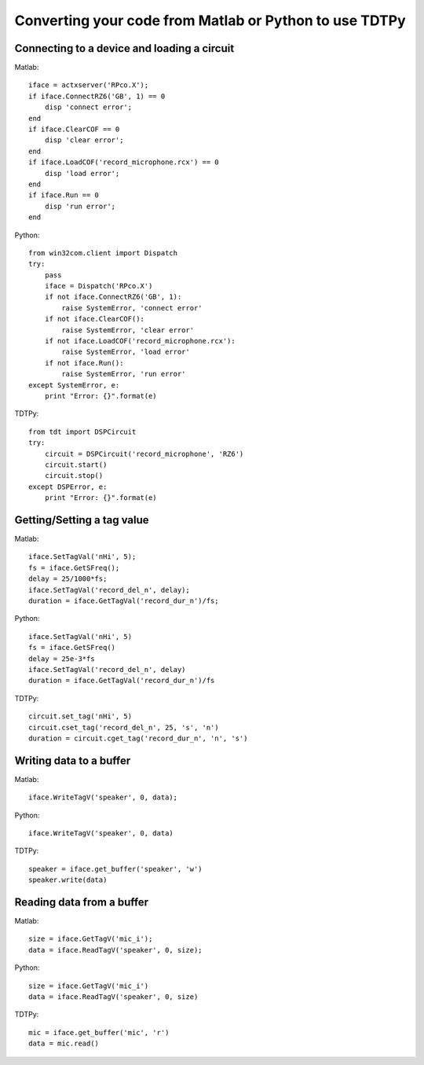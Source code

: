 Converting your code from Matlab or Python to use TDTPy
=======================================================

Connecting to a device and loading a circuit
--------------------------------------------

Matlab::
        
    iface = actxserver('RPco.X');
    if iface.ConnectRZ6('GB', 1) == 0 
        disp 'connect error'; 
    end
    if iface.ClearCOF == 0 
        disp 'clear error'; 
    end
    if iface.LoadCOF('record_microphone.rcx') == 0 
        disp 'load error'; 
    end
    if iface.Run == 0 
        disp 'run error'; 
    end

Python::

    from win32com.client import Dispatch
    try:
        pass
        iface = Dispatch('RPco.X')
        if not iface.ConnectRZ6('GB', 1):
            raise SystemError, 'connect error'
        if not iface.ClearCOF():
            raise SystemError, 'clear error'
        if not iface.LoadCOF('record_microphone.rcx'):
            raise SystemError, 'load error'
        if not iface.Run():
            raise SystemError, 'run error'
    except SystemError, e:
        print "Error: {}".format(e)

TDTPy::

    from tdt import DSPCircuit
    try:
        circuit = DSPCircuit('record_microphone', 'RZ6')
        circuit.start()
        circuit.stop()
    except DSPError, e:
        print "Error: {}".format(e)

Getting/Setting a tag value
---------------------------

Matlab::

    iface.SetTagVal('nHi', 5);
    fs = iface.GetSFreq();
    delay = 25/1000*fs;
    iface.SetTagVal('record_del_n', delay);
    duration = iface.GetTagVal('record_dur_n')/fs;

Python::

    iface.SetTagVal('nHi', 5)
    fs = iface.GetSFreq()
    delay = 25e-3*fs
    iface.SetTagVal('record_del_n', delay)
    duration = iface.GetTagVal('record_dur_n')/fs

TDTPy::

    circuit.set_tag('nHi', 5)
    circuit.cset_tag('record_del_n', 25, 's', 'n')
    duration = circuit.cget_tag('record_dur_n', 'n', 's')

Writing data to a buffer
------------------------

Matlab::
    
    iface.WriteTagV('speaker', 0, data);

Python::

    iface.WriteTagV('speaker', 0, data)

TDTPy::

    speaker = iface.get_buffer('speaker', 'w')
    speaker.write(data)

Reading data from a buffer
--------------------------

Matlab::
    
    size = iface.GetTagV('mic_i');
    data = iface.ReadTagV('speaker', 0, size);

Python::

    size = iface.GetTagV('mic_i')
    data = iface.ReadTagV('speaker', 0, size)

TDTPy::

    mic = iface.get_buffer('mic', 'r')
    data = mic.read()
